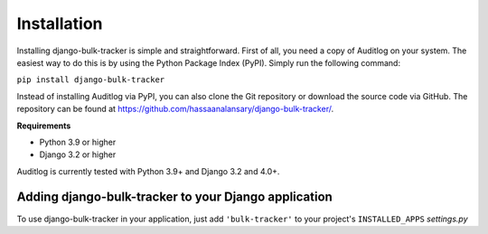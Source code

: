 Installation
============

Installing django-bulk-tracker is simple and straightforward. First of all, you need a copy of Auditlog on your system. The easiest
way to do this is by using the Python Package Index (PyPI). Simply run the following command:

``pip install django-bulk-tracker``

Instead of installing Auditlog via PyPI, you can also clone the Git repository or download the source code via GitHub.
The repository can be found at https://github.com/hassaanalansary/django-bulk-tracker/.

**Requirements**

- Python 3.9 or higher
- Django 3.2 or higher

Auditlog is currently tested with Python 3.9+ and Django 3.2 and 4.0+.

Adding django-bulk-tracker to your Django application
------------------------------------------

To use django-bulk-tracker in your application, just add ``'bulk-tracker'`` to your project's ``INSTALLED_APPS`` `settings.py`
